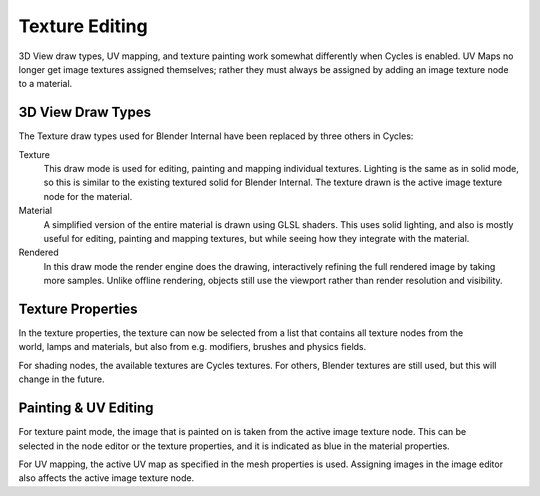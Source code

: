 
***************
Texture Editing
***************

3D View draw types, UV mapping,
and texture painting work somewhat differently when Cycles is enabled.
UV Maps no longer get image textures assigned themselves;
rather they must always be assigned by adding an image texture node to a material.


3D View Draw Types
======================

The Texture draw types used for Blender Internal have been replaced by three others in Cycles:


Texture
   This draw mode is used for editing, painting and mapping individual textures.
   Lighting is the same as in solid mode, so this is similar to the existing textured solid for Blender Internal.
   The texture drawn is the active image texture node for the material.
Material
   A simplified version of the entire material is drawn using GLSL shaders.
   This uses solid lighting, and also is mostly useful for editing, painting and mapping textures,
   but while seeing how they integrate with the material.
Rendered
   In this draw mode the render engine does the drawing,
   interactively refining the full rendered image by taking more samples.
   Unlike offline rendering, objects still use the viewport rather than render resolution and visibility.

.. figure:: /images/cycles_texture_draw_modes.jpg
   :width: 600px


Texture Properties
==================

.. figure:: /images/cycles_texture_tab_menu.jpg
   :width: 225px
   :align: right


In the texture properties,
the texture can now be selected from a list that contains all texture nodes from the world,
lamps and materials, but also from e.g. modifiers, brushes and physics fields.

For shading nodes, the available textures are Cycles textures. For others,
Blender textures are still used, but this will change in the future.

.. container:: lead

   .. clear


Painting & UV Editing
=====================

.. figure:: /images/cycles_texture_active.jpg
   :width: 225px
   :align: right

For texture paint mode,
the image that is painted on is taken from the active image texture node.
This can be selected in the node editor or the texture properties,
and it is indicated as blue in the material properties.

For UV mapping, the active UV map as specified in the mesh properties is used.
Assigning images in the image editor also affects the active image texture node.
